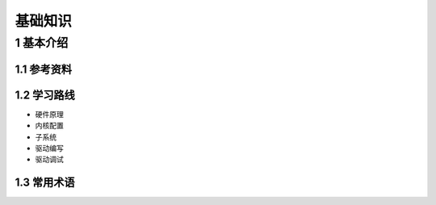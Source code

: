 基础知识
===========

1 基本介绍
----------

1.1 参考资料
************

1.2 学习路线
************

- 硬件原理
- 内核配置
- 子系统
- 驱动编写
- 驱动调试

1.3 常用术语
************

